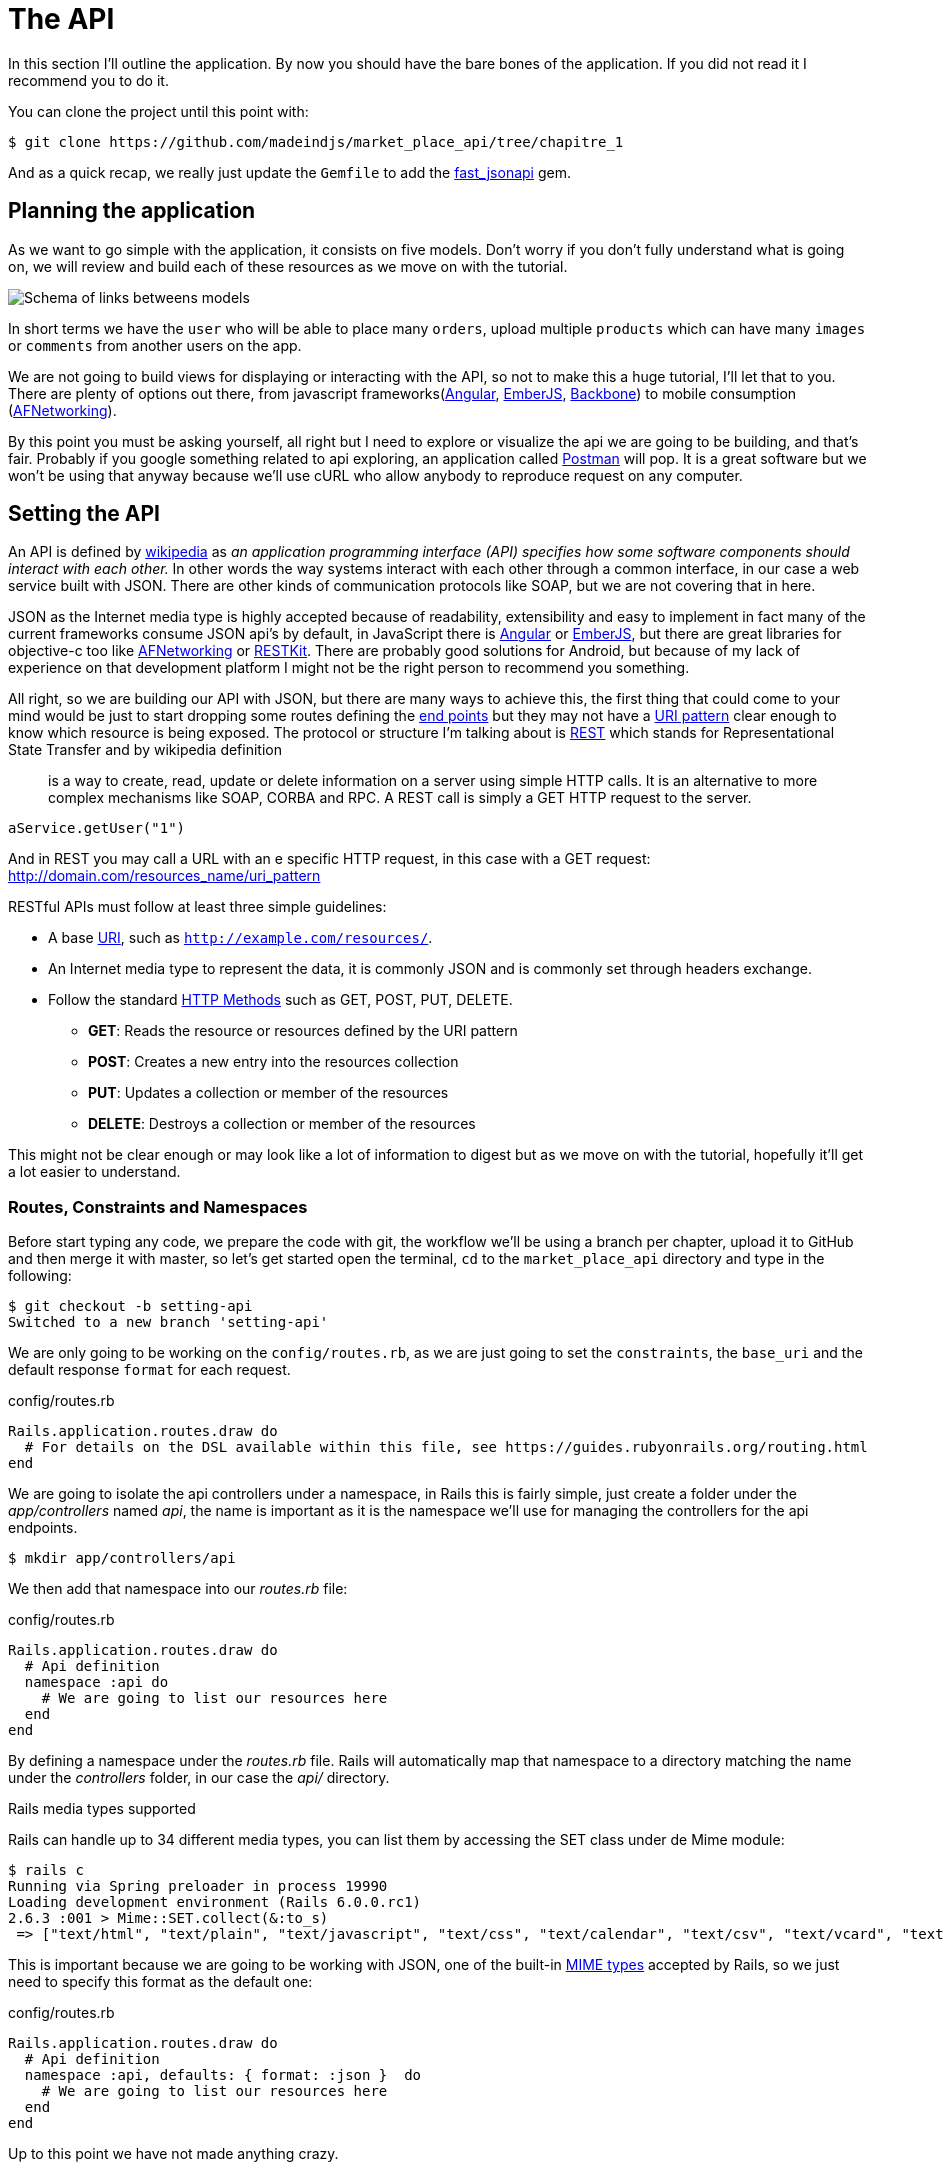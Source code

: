 [#chapter02-api]
= The API

In this section I’ll outline the application. By now you should have the bare bones of the application. If you did not read it I recommend you to do it.

You can clone the project until this point with:

[source,bash]
----
$ git clone https://github.com/madeindjs/market_place_api/tree/chapitre_1
----

And as a quick recap, we really just update the `Gemfile` to add the https://github.com/Netflix/fast_jsonapi[fast_jsonapi] gem.

== Planning the application

As we want to go simple with the application, it consists on five models. Don’t worry if you don’t fully understand what is going on, we will review and build each of these resources as we move on with the tutorial.

image:data_model.png[Schema of links betweens models]

In short terms we have the `user` who will be able to place many `orders`, upload multiple `products` which can have many `images` or `comments` from another users on the app.

We are not going to build views for displaying or interacting with the API, so not to make this a huge tutorial, I’ll let that to you. There are plenty of options out there, from javascript frameworks(https://angularjs.org/[Angular], http://emberjs.com/[EmberJS], http://backbonejs.org/[Backbone]) to mobile consumption (https://github.com/AFNetworking/AFNetworking[AFNetworking]).

By this point you must be asking yourself, all right but I need to explore or visualize the api we are going to be building, and that’s fair. Probably if you google something related to api exploring, an application called https://www.getpostman.com/[Postman] will pop. It is a great software but we won’t be using that anyway because we'll use cURL who allow anybody to reproduce request on any computer.

== Setting the API

An API is defined by http://en.wikipedia.org/wiki/Application_programming_interface[wikipedia] as _an application programming interface (API) specifies how some software components should interact with each other._ In other words the way systems interact with each other through a common interface, in our case a web service built with JSON. There are other kinds of communication protocols like SOAP, but we are not covering that in here.

JSON as the Internet media type is highly accepted because of readability, extensibility and easy to implement in fact many of the current frameworks consume JSON api’s by default, in JavaScript there is https://angularjs.org/[Angular] or http://emberjs.com/[EmberJS], but there are great libraries for objective-c too like https://github.com/AFNetworking/AFNetworking[AFNetworking] or http://restkit.org/[RESTKit]. There are probably good solutions for Android, but because of my lack of experience on that development platform I might not be the right person to recommend you something.

All right, so we are building our API with JSON, but there are many ways to achieve this, the first thing that could come to your mind would be just to start dropping some routes defining the http://en.wikipedia.org/wiki/Web_Services_Description_Language#Objects_in_WSDL_1.1_.2F_WSDL_2.0[end points] but they may not have a http://www.w3.org/2005/Incubator/wcl/matching.html[URI pattern] clear enough to know which resource is being exposed. The protocol or structure I’m talking about is http://en.wikipedia.org/wiki/Representational_state_transfer[REST] which stands for Representational State Transfer and by wikipedia definition

> is a way to create, read, update or delete information on a server using simple HTTP calls. It is an alternative to more complex mechanisms like SOAP, CORBA and RPC. A REST call is simply a GET HTTP request to the server.

[source,soap]
----
aService.getUser("1")
----

And in REST you may call a URL with an e specific HTTP request, in this case with a GET request: <http://domain.com/resources_name/uri_pattern>

RESTful APIs must follow at least three simple guidelines:

* A base http://en.wikipedia.org/wiki/Uniform_resource_identifier[URI], such as `http://example.com/resources/`.
* An Internet media type to represent the data, it is commonly JSON and is commonly set through headers exchange.
* Follow the standard http://en.wikipedia.org/wiki/HTTP_method#Request_methods[HTTP Methods] such as GET, POST, PUT, DELETE.
** *GET*: Reads the resource or resources defined by the URI pattern
** *POST*: Creates a new entry into the resources collection
** *PUT*: Updates a collection or member of the resources
** *DELETE*: Destroys a collection or member of the resources

This might not be clear enough or may look like a lot of information to digest but as we move on with the tutorial, hopefully it’ll get a lot easier to understand.

=== Routes, Constraints and Namespaces

Before start typing any code, we prepare the code with git, the workflow we’ll be using a branch per chapter, upload it to GitHub and then merge it with master, so let’s get started open the terminal, `cd` to the `market_place_api` directory and type in the following:

[source,bash]
----
$ git checkout -b setting-api
Switched to a new branch 'setting-api'
----

We are only going to be working on the `config/routes.rb`, as we are just going to set the `constraints`, the `base_uri` and the default response `format` for each request.

[source,ruby]
.config/routes.rb
----
Rails.application.routes.draw do
  # For details on the DSL available within this file, see https://guides.rubyonrails.org/routing.html
end
----

// First of all erase all commented code that comes within the file, we are not gonna need it. Then commit it, just as a warm up:
//
// [source,bash]
// ----
// $ git add config/routes.rb
// $ git commit -m "Removes comments from the routes file"
// ----

We are going to isolate the api controllers under a namespace, in Rails this is fairly simple, just create a folder under the _app/controllers_ named _api_, the name is important as it is the namespace we’ll use for managing the controllers for the api endpoints.

[source,bash]
----
$ mkdir app/controllers/api
----

We then add that namespace into our _routes.rb_ file:

[source,ruby]
.config/routes.rb
----
Rails.application.routes.draw do
  # Api definition
  namespace :api do
    # We are going to list our resources here
  end
end
----

By defining a namespace under the _routes.rb_ file. Rails will automatically map that namespace to a directory matching the name under the _controllers_ folder, in our case the _api/_ directory.

.Rails media types supported
****
Rails can handle up to 34 different media types, you can list them by accessing the SET class under de Mime module:

[source,bash]
----
$ rails c
Running via Spring preloader in process 19990
Loading development environment (Rails 6.0.0.rc1)
2.6.3 :001 > Mime::SET.collect(&:to_s)
 => ["text/html", "text/plain", "text/javascript", "text/css", "text/calendar", "text/csv", "text/vcard", "text/vtt", "image/png", "image/jpeg", "image/gif", "image/bmp", "image/tiff", "image/svg+xml", "video/mpeg", "audio/mpeg", "audio/ogg", "audio/aac", "video/webm", "video/mp4", "font/otf", "font/ttf", "font/woff", "font/woff2", "application/xml", "application/rss+xml", "application/atom+xml", "application/x-yaml", "multipart/form-data", "application/x-www-form-urlencoded", "application/json", "application/pdf", "application/zip", "application/gzip"]
----
****

This is important because we are going to be working with JSON, one of the built-in http://en.wikipedia.org/wiki/Internet_media_type[MIME types] accepted by Rails, so we just need to specify this format as the default one:

[source,ruby]
.config/routes.rb
----
Rails.application.routes.draw do
  # Api definition
  namespace :api, defaults: { format: :json }  do
    # We are going to list our resources here
  end
end
----

Up to this point we have not made anything crazy.

What we want to to generate a _base_uri_ wich include the API version like this: http://localhost:3000/api/v1.

NOTE: Setting the api under a subdomain is a good practice because it allows to scale the application to a DNS level. But in your case we'll make it simpler for the moment.

[source,ruby]
.config/routes.rb
----
Rails.application.routes.draw do
  namespace :api, defaults: { format: :json } do
    namespace :v1 do
      # We are going to list our resources here
    end
  end
end
----

.Common API patterns
****
You can find many approaches to set up the _base_uri_ when building an api following different patterns, assuming we are versioning our api:

* `api.example.com/`: I my opinion this is the way to go, gives you a better interface and isolation, and in the long term can help you to http://www.makeuseof.com/tag/optimize-your-dns-for-faster-internet/[quickly scalate]
* `example.com/api/`: This pattern is very common, and it is actually a good way to go when you don’t want to namespace your api under a subdomain
* `example.com/api/v1`: it seems like a good idea, by setting the version of the api through the URL seems like a more descriptive pattern, but this way you enforce the version to be included on URL on each request, so if you ever decide to change this pattern, this becomes a problem of maintenance in the long-term

Don’t worry about versioning right now, I’ll walk through it later.
****

Time to commit:

[source,bash]
----
$ git add config/routes.rb
$ git commit -m "Set the routes constraints for the api"
----

All right take a deep breath, drink some water, and let’s get going.

// CURRENT

== Api versioning

At this point we should have a nice routes mapping using a subdomain for name spacing the requests, your _routes.rb_ file should look like this:

[source,ruby]
.config/routes.rb
----
Rails.application.routes.draw do
  # Api definition
  namespace :api, defaults: { format: :json }, constraints: { subdomain: 'api' }, path: '/'  do
    # We are going to list our resources here
  end
end
----

Now it is time to set up some other constraints for versioning purposes. You should care about versioning your application from the beginning since this will give a better structure to your api, and when changes need to be done, you can give developers who are consuming your api the opportunity to adapt for the new features while the old ones are being deprecated. There is an excellent http://railscasts.com/episodes/350-rest-api-versioning[railscast] explaining this.

In order to set the version for the api, we first need to add another directory under the `api` we created

[source,bash]
----
$ mkdir app/controllers/api/v1
----

This way we can scope our api into different versions very easily, now we just need to add the necessary code to the `routes.rb` file

[source,ruby]
.config/routes.rb
----
Rails.application.routes.draw do
  # Api definition
  namespace :api, defaults: { format: :json }, constraints: { subdomain: 'api' }, path: '/'  do
    scope module: :v1 do
      # We are going to list our resources here
    end
  end
end
----

By this point the API is now scoped via de URL. For example with the current configuration an end point for retrieving a product would be like: http://api.marketplace.dev/v1/products/1.

=== Improving the versioning

So far we have the API versioned scoped via the URL, but something doesn’t feel quite right, isn’t it?. What I mean by this is that from my point of view the developer should not be aware of the version using it, as by default they should be using the last version of your endpoints, but how do we accomplish this?.

Well first of all, we need to improve the API version access through http://en.wikipedia.org/wiki/List_of_HTTP_header_fields[HTTP Headers]. This has two benefits:

* Removes the version from the URL
* The API description is handle through request headers

.Most commons HTTP headers fields
****
HTTP header fields are components of the message header of requests and responses in the Hypertext Transfer Protocol (HTTP). They define an operating parameters of an HTTP transaction. A common list of used headers is presented below:

* *Accept*: Content-Types that are acceptable for the response. Example: `Accept: text/plain`
* *Authorization*: Authentication credentials for HTTP authentication. Example: `Authorization: Basic QWxhZGRpbjpvcGVuIHNlc2FtZQ==`
* *Content-Type*: The MIME type of the body of the request (used with POST and PUT requests). Example: `Content-Type: application/x-www-form-urlencoded`
* *Origin*: Initiates a request for cross-origin resource sharing (asks server for an `Access-Control-Allow-Origin' response header). Example: `Origin: http://www.example-social-network.com`
* *User-Agent*: The user agent string of the user agent. Example: `User-Agent: Mozilla/5.0`

It is important that you feel comfortable with this ones and understand them.

****

In Rails is very easy to add this type versioning through an _Accept_ header. We will create a class under the `lib` directory of your rails app, and remember we are doing http://en.wikipedia.org/wiki/Test-driven_development[TDD] so first things first.

First we need to add our testing suite, which in our case is going to be http://rspec.info/[Rspe]:

[source,ruby]
.Gemfile
----
group :test do
  gem 'rspec-rails', '~> 3.8'
  gem 'factory_bot_rails', '~> 4.9'
  gem 'ffaker', '~> 2.10'
end
----

Then we run the bundle command to install the gems

[source,bash]
----
$ bundle install
----

Finally we install the `rspec` and add some configuration to prevent views and helpers tests from being generated:

[source,bash]
----
$ rails generate rspec:install
----

[source,ruby]
.config/application.rb
----
# ...
module MarketPlaceApi
  class Application < Rails::Application
    # Initialize configuration defaults for originally generated Rails version.
    config.load_defaults 5.2

    config.generators do |g|
      g.test_framework :rspec, fixture: true
      g.fixture_replacement :factory_bot, dir: 'spec/factories'
      g.view_specs false
      g.helper_specs false
      g.stylesheets = false
      g.javascripts = false
      g.helper = false
    end

    config.autoload_paths += %W(\#{config.root}/lib)

    # Don't generate system test files.
    config.generators.system_tests = nil
  end
end
----

If everything went well it is now time to add a `spec` directory under `lib` and add the `api_constraints_spec.rb`:

[source,bash]
----
$ mkdir lib/spec
$ touch lib/spec/api_constraints_spec.rb
----

We then add a bunch of specs describing our class:

[source,ruby]
.lib/spec/api_constraints_spec.rb
----
require 'spec_helper'
require './lib/api_constraints'

describe ApiConstraints do
  let(:api_constraints_v1) { ApiConstraints.new(version: 1) }
  let(:api_constraints_v2) { ApiConstraints.new(version: 2, default: true) }

  describe 'matches?' do
    it "returns true when the version matches the 'Accept' header" do
      request = double(host: 'api.marketplace.dev',
                       headers: { 'Accept' => 'application/vnd.marketplace.v1' })
      expect(api_constraints_v1.matches?(request)).to be_truthy
    end

    it "returns the default version when 'default' option is specified" do
      request = double(host: 'api.marketplace.dev')
      expect(api_constraints_v2.matches?(request)).to be_truthy
    end
  end
end
----

Let me walk you through the code. We are initializing the class with an https://ruby-doc.org/core-2.4.0/Hash.html[`Hash`] option. https://ruby-doc.org/core-2.4.0/Hash.html[`Hash`] option will contain the version of the API and a default value for handling the default version. We provide a `matches?` method which the router will trigger for the constraint to see if the default version is required or the `Accept` header matches the given string.

The implementation looks likes this

[source,ruby]
.lib/api_constraints.rb
----
class ApiConstraints
  def initialize(options)
    @version = options[:version]
    @default = options[:default]
  end

  def matches?(req)
    @default || req.headers['Accept'].include?("application/vnd.marketplace.v#{@version}")
  end
end
----

As you imagine we need to add the class to our `routes.rb` file and set it as a constraint scope option.

[source,ruby]
.config/routes.rb
----
# ...
Rails.application.routes.draw do
  # Api definition
  namespace :api, defaults: { format: :json }, constraints: { subdomain: 'api' }, path: '/' do
    scope module: :v1, constraints: ApiConstraints.new(version: 1, default: true) do
      # We are going to list our resources here
    end
  end
end
----

The configuration above now handles versioning through headers, and for now the version 1 is the default one, so every request will be redirected to that version, no matter if the header with the version is present or not.

Before we say goodbye, let’s run our first tests and make sure everything is nice and green:

[source,bash]
----
$ bundle exec rspec lib/spec/api_constraints_spec.rb
..

Finished in 0.00294 seconds (files took 0.06292 seconds to load)
2 examples, 0 failures
----

== Conclusion

It’s been a long way, I know, but you made it, don’t give up this is just our small scaffolding for something big, so keep it up. In the meantime and I you feel curious there are some gems that handle this kind of configuration:

* https://github.com/Sutto/rocket_pants[RocketPants]
* https://github.com/bploetz/versionist[Versionist]

I’m not covering those in here, since we are trying to learn how to actually implement this kind of functionality, but it is good to know though. By the way the code up to this point is https://github.com/madeindjs/market_place_api/commit/124873774b578af3df21136df5ee80f4d50da3bd[here].
